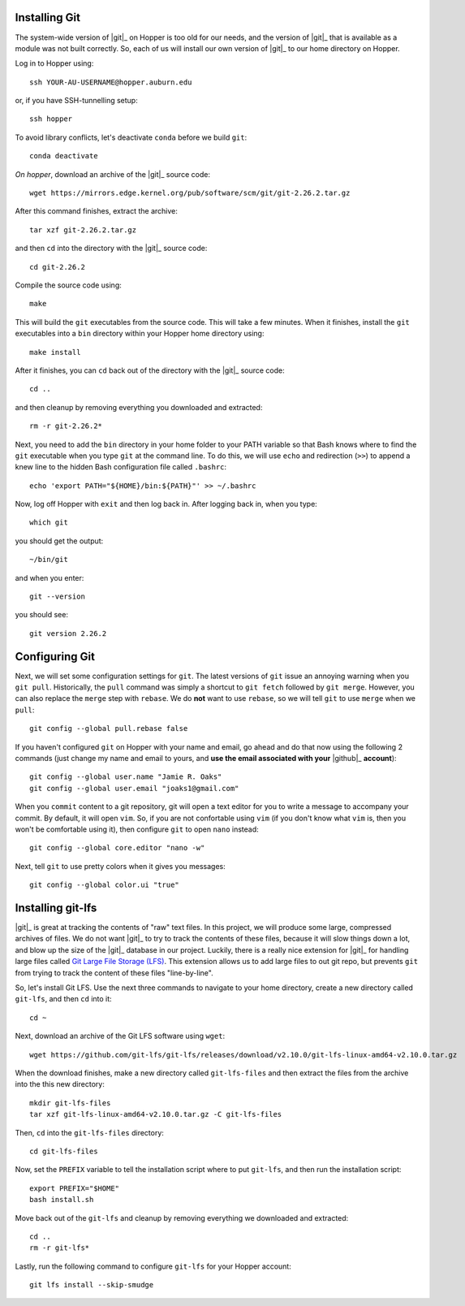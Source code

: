 .. _installing-git:

Installing Git
^^^^^^^^^^^^^^

The system-wide version of |git|_ on Hopper is too old for our needs, and the
version of |git|_ that is available as a module was not built correctly.
So, each of us will install our own version of |git|_ to our home directory on
Hopper.

Log in to Hopper using::

    ssh YOUR-AU-USERNAME@hopper.auburn.edu

or, if you have SSH-tunnelling setup:: 

    ssh hopper

To avoid library conflicts, let's deactivate ``conda`` before we build
``git``::

    conda deactivate

*On hopper*, download an archive of the |git|_ source code::

    wget https://mirrors.edge.kernel.org/pub/software/scm/git/git-2.26.2.tar.gz

After this command finishes, extract the archive::

    tar xzf git-2.26.2.tar.gz

and then ``cd`` into the directory with the |git|_ source code::

    cd git-2.26.2

Compile the source code using::

    make

This will build the ``git`` executables from the source code.
This will take a few minutes.
When it finishes, install the ``git`` executables into a ``bin``
directory within your Hopper home directory using::

    make install

After it finishes, you can ``cd`` back out of the directory with the |git|_
source code::

    cd ..

and then cleanup by removing everything you downloaded and extracted::

    rm -r git-2.26.2*

Next, you need to add the ``bin`` directory in your home folder to your PATH
variable so that Bash knows where to find the ``git`` executable when you type
``git`` at the command line.
To do this, we will use ``echo`` and redirection (``>>``) to append a knew line
to the hidden Bash configuration file called ``.bashrc``::

    echo 'export PATH="${HOME}/bin:${PATH}"' >> ~/.bashrc

Now, log off Hopper with ``exit`` and then log back in.
After logging back in, when you type::

    which git

you should get the output::

    ~/bin/git

and when you enter::

    git --version

you should see::

    git version 2.26.2


.. _configuring-git:

Configuring Git
^^^^^^^^^^^^^^^

Next, we will set some configuration settings for ``git``.
The latest versions of ``git`` issue an annoying warning when
you ``git pull``.
Historically, the ``pull`` command was simply a shortcut to ``git fetch``
followed by ``git merge``.
However, you can also replace the ``merge`` step with ``rebase``.
We do **not** want to use ``rebase``, so we will tell ``git``
to use ``merge`` when we ``pull``::

    git config --global pull.rebase false

If you haven't configured ``git`` on Hopper with your name and email, go ahead
and do that now using the following 2 commands (just change my name and email
to yours, and **use the email associated with your** |github|_ **account**)::

    git config --global user.name "Jamie R. Oaks"
    git config --global user.email "joaks1@gmail.com"

When you ``commit`` content to a git repository, git will open a text editor
for you to write a message to accompany your commit.
By default, it will open ``vim``. So, if you are not confortable using ``vim``
(if you don't know what ``vim`` is, then you won't be comfortable using it),
then configure ``git`` to open ``nano`` instead::

    git config --global core.editor "nano -w"

Next, tell ``git`` to use pretty colors when it gives you messages::

    git config --global color.ui "true"


.. _installing-git-lfs:

Installing git-lfs
^^^^^^^^^^^^^^^^^^

|git|_ is great at tracking the contents of "raw" text files.
In this project, we will produce some large, compressed archives of files.
We do not want |git|_ to try to track the contents of these files, because it
will slow things down a lot, and blow up the size of the |git|_ database in our
project.
Luckily, there is a really nice extension for |git|_ for handling large files
called `Git Large File Storage (LFS) <https://git-lfs.github.com/>`_.
This extension allows us to add large files to out git repo, but prevents
``git`` from trying to track the content of these files "line-by-line".

So, let's install Git LFS.
Use the next three commands to navigate to your home directory, create a new
directory called ``git-lfs``, and then ``cd`` into it::

    cd ~

Next, download an archive of the Git LFS software using ``wget``::

    wget https://github.com/git-lfs/git-lfs/releases/download/v2.10.0/git-lfs-linux-amd64-v2.10.0.tar.gz

When the download finishes, make a new directory called ``git-lfs-files`` and
then extract the files from the archive into the this new directory::

    mkdir git-lfs-files
    tar xzf git-lfs-linux-amd64-v2.10.0.tar.gz -C git-lfs-files

Then, ``cd`` into the ``git-lfs-files`` directory::

    cd git-lfs-files

Now, set the ``PREFIX`` variable to tell the installation script where
to put ``git-lfs``, and then run the installation script::

    export PREFIX="$HOME"
    bash install.sh

Move back out of the ``git-lfs`` and cleanup by removing everything
we downloaded and extracted::

    cd ..
    rm -r git-lfs*

Lastly, run the following command to configure ``git-lfs`` for your Hopper
account::

    git lfs install --skip-smudge
